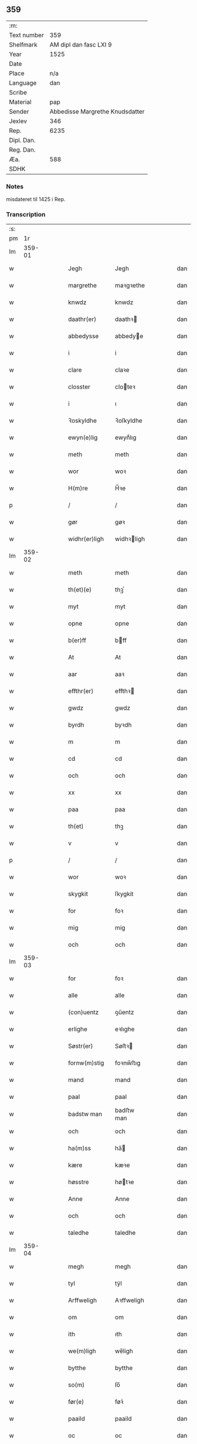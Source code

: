 ** 359
| :m:         |                                 |
| Text number |                             359 |
| Shelfmark   |          AM dipl dan fasc LXI 9 |
| Year        |                            1525 |
| Date        |                                 |
| Place       |                             n/a |
| Language    |                             dan |
| Scribe      |                                 |
| Material    |                             pap |
| Sender      | Abbedisse Margrethe Knudsdatter |
| Jexlev      |                             346 |
| Rep.        |                            6235 |
| Dipl. Dan.  |                                 |
| Reg. Dan.   |                                 |
| Æa.         |                             588 |
| SDHK        |                                 |

*** Notes
misdateret til 1425 i Rep.

*** Transcription
| :s: |        |   |   |   |   |               |             |   |   |   |   |     |   |   |    |        |
| pm  |     1r |   |   |   |   |               |             |   |   |   |   |     |   |   |    |        |
| lm  | 359-01 |   |   |   |   |               |             |   |   |   |   |     |   |   |    |        |
| w   |        |   |   |   |   | Jegh          | Jegh        |   |   |   |   | dan |   |   |    | 359-01 |
| w   |        |   |   |   |   | margrethe     | maꝛgꝛethe   |   |   |   |   | dan |   |   |    | 359-01 |
| w   |        |   |   |   |   | knwdz         | knwdz       |   |   |   |   | dan |   |   |    | 359-01 |
| w   |        |   |   |   |   | daathr(er)    | daathꝛ     |   |   |   |   | dan |   |   |    | 359-01 |
| w   |        |   |   |   |   | abbedysse     | abbedye    |   |   |   |   | dan |   |   |    | 359-01 |
| w   |        |   |   |   |   | i             | i           |   |   |   |   | dan |   |   |    | 359-01 |
| w   |        |   |   |   |   | clare         | claꝛe       |   |   |   |   | dan |   |   |    | 359-01 |
| w   |        |   |   |   |   | closster      | cloteꝛ     |   |   |   |   | dan |   |   |    | 359-01 |
| w   |        |   |   |   |   | i             | ı           |   |   |   |   | dan |   |   |    | 359-01 |
| w   |        |   |   |   |   | Ꝛoskyldhe     | Ꝛoſkyldhe   |   |   |   |   | dan |   |   |    | 359-01 |
| w   |        |   |   |   |   | ewyn(e)lig    | ewynͤlıg     |   |   |   |   | dan |   |   |    | 359-01 |
| w   |        |   |   |   |   | meth          | meth        |   |   |   |   | dan |   |   |    | 359-01 |
| w   |        |   |   |   |   | wor           | woꝛ         |   |   |   |   | dan |   |   |    | 359-01 |
| w   |        |   |   |   |   | H(m)re        | H̅ꝛe         |   |   |   |   | dan |   |   |    | 359-01 |
| p   |        |   |   |   |   | /             | /           |   |   |   |   | dan |   |   |    | 359-01 |
| w   |        |   |   |   |   | gør           | gøꝛ         |   |   |   |   | dan |   |   |    | 359-01 |
| w   |        |   |   |   |   | widhr(er)ligh | widhꝛligh  |   |   |   |   | dan |   |   |    | 359-01 |
| lm  | 359-02 |   |   |   |   |               |             |   |   |   |   |     |   |   |    |        |
| w   |        |   |   |   |   | meth          | meth        |   |   |   |   | dan |   |   |    | 359-02 |
| w   |        |   |   |   |   | th(et)(e)     | thꝫͤ         |   |   |   |   | dan |   |   |    | 359-02 |
| w   |        |   |   |   |   | myt           | myt         |   |   |   |   | dan |   |   |    | 359-02 |
| w   |        |   |   |   |   | opne          | opne        |   |   |   |   | dan |   |   |    | 359-02 |
| w   |        |   |   |   |   | b(er)ff       | bff        |   |   |   |   | dan |   |   |    | 359-02 |
| w   |        |   |   |   |   | At            | At          |   |   |   |   | dan |   |   |    | 359-02 |
| w   |        |   |   |   |   | aar           | aaꝛ         |   |   |   |   | dan |   |   |    | 359-02 |
| w   |        |   |   |   |   | effthr(er)    | effthꝛ     |   |   |   |   | dan |   |   |    | 359-02 |
| w   |        |   |   |   |   | gwdz          | gwdz        |   |   |   |   | dan |   |   |    | 359-02 |
| w   |        |   |   |   |   | byrdh         | byꝛdh       |   |   |   |   | dan |   |   |    | 359-02 |
| w   |        |   |   |   |   | m             | m           |   |   |   |   | dan |   |   |    | 359-02 |
| w   |        |   |   |   |   | cd            | cd          |   |   |   |   | dan |   |   |    | 359-02 |
| w   |        |   |   |   |   | och           | och         |   |   |   |   | dan |   |   |    | 359-02 |
| w   |        |   |   |   |   | xx            | xx          |   |   |   |   | dan |   |   |    | 359-02 |
| w   |        |   |   |   |   | paa           | paa         |   |   |   |   | dan |   |   |    | 359-02 |
| w   |        |   |   |   |   | th(et)        | thꝫ         |   |   |   |   | dan |   |   |    | 359-02 |
| w   |        |   |   |   |   | v             | v           |   |   |   |   | dan |   |   |    | 359-02 |
| p   |        |   |   |   |   | /             | /           |   |   |   |   | dan |   |   |    | 359-02 |
| w   |        |   |   |   |   | wor           | woꝛ         |   |   |   |   | dan |   |   |    | 359-02 |
| w   |        |   |   |   |   | skygkit       | ſkygkit     |   |   |   |   | dan |   |   |    | 359-02 |
| w   |        |   |   |   |   | for           | foꝛ         |   |   |   |   | dan |   |   |    | 359-02 |
| w   |        |   |   |   |   | mig           | mig         |   |   |   |   | dan |   |   |    | 359-02 |
| w   |        |   |   |   |   | och           | och         |   |   |   |   | dan |   |   |    | 359-02 |
| lm  | 359-03 |   |   |   |   |               |             |   |   |   |   |     |   |   |    |        |
| w   |        |   |   |   |   | for           | foꝛ         |   |   |   |   | dan |   |   |    | 359-03 |
| w   |        |   |   |   |   | alle          | alle        |   |   |   |   | dan |   |   |    | 359-03 |
| w   |        |   |   |   |   | (con)uentz    | ꝯűentz      |   |   |   |   | dan |   |   |    | 359-03 |
| w   |        |   |   |   |   | erlighe       | eꝛlıghe     |   |   |   |   | dan |   |   |    | 359-03 |
| w   |        |   |   |   |   | Søstr(er)     | Søﬅꝛ       |   |   |   |   | dan |   |   |    | 359-03 |
| w   |        |   |   |   |   | fornw(m)stig  | foꝛnw̅ﬅıg    |   |   |   |   | dan |   |   |    | 359-03 |
| w   |        |   |   |   |   | mand          | mand        |   |   |   |   | dan |   |   |    | 359-03 |
| w   |        |   |   |   |   | paal          | paal        |   |   |   |   | dan |   |   |    | 359-03 |
| w   |        |   |   |   |   | badstw man    | badﬅw man   |   |   |   |   | dan |   |   |    | 359-03 |
| w   |        |   |   |   |   | och           | och         |   |   |   |   | dan |   |   |    | 359-03 |
| w   |        |   |   |   |   | ha(m)ss       | ha̅         |   |   |   |   | dan |   |   |    | 359-03 |
| w   |        |   |   |   |   | kære          | kæꝛe        |   |   |   |   | dan |   |   |    | 359-03 |
| w   |        |   |   |   |   | høsstre       | høtꝛe      |   |   |   |   | dan |   |   |    | 359-03 |
| w   |        |   |   |   |   | Anne          | Anne        |   |   |   |   | dan |   |   |    | 359-03 |
| w   |        |   |   |   |   | och           | och         |   |   |   |   | dan |   |   |    | 359-03 |
| w   |        |   |   |   |   | taledhe       | taledhe     |   |   |   |   | dan |   |   |    | 359-03 |
| lm  | 359-04 |   |   |   |   |               |             |   |   |   |   |     |   |   |    |        |
| w   |        |   |   |   |   | megh          | megh        |   |   |   |   | dan |   |   |    | 359-04 |
| w   |        |   |   |   |   | tyl           | tÿl         |   |   |   |   | dan |   |   |    | 359-04 |
| w   |        |   |   |   |   | Arffweligh    | Aꝛffweligh  |   |   |   |   | dan |   |   |    | 359-04 |
| w   |        |   |   |   |   | om            | om          |   |   |   |   | dan |   |   |    | 359-04 |
| w   |        |   |   |   |   | ith           | ıth         |   |   |   |   | dan |   |   |    | 359-04 |
| w   |        |   |   |   |   | we(m)ligh     | we̅ligh      |   |   |   |   | dan |   |   |    | 359-04 |
| w   |        |   |   |   |   | bytthe        | bytthe      |   |   |   |   | dan |   |   |    | 359-04 |
| w   |        |   |   |   |   | so(m)         | ſo̅          |   |   |   |   | dan |   |   |    | 359-04 |
| w   |        |   |   |   |   | før(e)        | føꝛͤ         |   |   |   |   | dan |   |   |    | 359-04 |
| w   |        |   |   |   |   | paaild        | paaild      |   |   |   |   | dan |   |   |    | 359-04 |
| w   |        |   |   |   |   | oc            | oc          |   |   |   |   | dan |   |   |    | 359-04 |
| w   |        |   |   |   |   | hans          | hans        |   |   |   |   | dan |   |   |    | 359-04 |
| w   |        |   |   |   |   | høstr(er)     | høﬅꝛ       |   |   |   |   | dan |   |   |    | 359-04 |
| w   |        |   |   |   |   | wylle         | wylle       |   |   |   |   | dan |   |   |    | 359-04 |
| w   |        |   |   |   |   | gøre          | gøꝛe        |   |   |   |   | dan |   |   |    | 359-04 |
| w   |        |   |   |   |   | i             | ı           |   |   |   |   | dan |   |   |    | 359-04 |
| w   |        |   |   |   |   | mellw(m)      | mellw̅       |   |   |   |   | dan |   |   |    | 359-04 |
| w   |        |   |   |   |   | woss          | wo         |   |   |   |   | dan |   |   |    | 359-04 |
| w   |        |   |   |   |   | her           | heꝛ         |   |   |   |   | dan |   |   |    | 359-04 |
| w   |        |   |   |   |   | i             | ı           |   |   |   |   | dan |   |   |    | 359-04 |
| w   |        |   |   |   |   | closstr(er)   | clotꝛ     |   |   |   |   | dan |   |   |    | 359-04 |
| lm  | 359-05 |   |   |   |   |               |             |   |   |   |   |     |   |   |    |        |
| w   |        |   |   |   |   | och           | och         |   |   |   |   | dan |   |   |    | 359-05 |
| w   |        |   |   |   |   | thw(m)        | thw̅         |   |   |   |   | dan |   |   |    | 359-05 |
| w   |        |   |   |   |   | Tha           | Tha         |   |   |   |   | dan |   |   |    | 359-05 |
| w   |        |   |   |   |   | bødhe         | bødhe       |   |   |   |   | dan |   |   |    | 359-05 |
| w   |        |   |   |   |   | the           | the         |   |   |   |   | dan |   |   |    | 359-05 |
| w   |        |   |   |   |   | saa           | ſaa         |   |   |   |   | dan |   |   |    | 359-05 |
| w   |        |   |   |   |   | tyl           | tÿl         |   |   |   |   | dan |   |   |    | 359-05 |
| w   |        |   |   |   |   | At            | At          |   |   |   |   | dan |   |   | =  | 359-05 |
| w   |        |   |   |   |   | the           | the         |   |   |   |   | dan |   |   | == | 359-05 |
| w   |        |   |   |   |   | wille         | wille       |   |   |   |   | dan |   |   |    | 359-05 |
| w   |        |   |   |   |   | wndhe         | wndhe       |   |   |   |   | dan |   |   |    | 359-05 |
| w   |        |   |   |   |   | tyl           | tyl         |   |   |   |   | dan |   |   |    | 359-05 |
| w   |        |   |   |   |   | clostr(er)    | cloﬅꝛ      |   |   |   |   | dan |   |   |    | 359-05 |
| w   |        |   |   |   |   | thør(is)      | thøꝛꝭ       |   |   |   |   | dan |   |   |    | 359-05 |
| w   |        |   |   |   |   | byngni(m)gh   | byngni̅gh    |   |   |   |   | dan |   |   |    | 359-05 |
| w   |        |   |   |   |   | oc            | oc          |   |   |   |   | dan |   |   |    | 359-05 |
| w   |        |   |   |   |   | forbæry(m)gh  | foꝛbæꝛÿ̅gh   |   |   |   |   | dan |   |   |    | 359-05 |
| w   |        |   |   |   |   | som           | ſom         |   |   |   |   | dan |   |   |    | 359-05 |
| w   |        |   |   |   |   | the           | the         |   |   |   |   | dan |   |   |    | 359-05 |
| w   |        |   |   |   |   | haffdhe       | haffdhe     |   |   |   |   | dan |   |   |    | 359-05 |
| lm  | 359-06 |   |   |   |   |               |             |   |   |   |   |     |   |   |    |        |
| w   |        |   |   |   |   | bygth         | bygth       |   |   |   |   | dan |   |   |    | 359-06 |
| w   |        |   |   |   |   | paa           | paa         |   |   |   |   | dan |   |   |    | 359-06 |
| w   |        |   |   |   |   | closst(er)s   | clots     |   |   |   |   | dan |   |   |    | 359-06 |
| w   |        |   |   |   |   | iordz         | ıoꝛdz       |   |   |   |   | dan |   |   |    | 359-06 |
| w   |        |   |   |   |   | som           | ſom         |   |   |   |   | dan |   |   |    | 359-06 |
| w   |        |   |   |   |   | the           | the         |   |   |   |   | dan |   |   |    | 359-06 |
| w   |        |   |   |   |   | haffdhe       | haffdhe     |   |   |   |   | dan |   |   |    | 359-06 |
| w   |        |   |   |   |   | gyffwid       | gyffwid     |   |   |   |   | dan |   |   |    | 359-06 |
| w   |        |   |   |   |   | ii            | ii          |   |   |   |   | dan |   |   |    | 359-06 |
| w   |        |   |   |   |   | s(øn)         |            |   |   |   |   | dan |   |   |    | 359-06 |
| w   |        |   |   |   |   | g(is)         | gꝭ          |   |   |   |   | dan |   |   |    | 359-06 |
| w   |        |   |   |   |   | tyl           | tÿl         |   |   |   |   | dan |   |   |    | 359-06 |
| w   |        |   |   |   |   | faaren        | faaꝛen      |   |   |   |   | dan |   |   |    | 359-06 |
| w   |        |   |   |   |   | til           | tıl         |   |   |   |   | dan |   |   |    | 359-06 |
| w   |        |   |   |   |   | iorskyl       | ıoꝛſkyl     |   |   |   |   | dan |   |   |    | 359-06 |
| w   |        |   |   |   |   | Saa           | Saa         |   |   |   |   | dan |   |   |    | 359-06 |
| w   |        |   |   |   |   | m(et)         | mꝫ          |   |   |   |   | dan |   |   |    | 359-06 |
| w   |        |   |   |   |   | skeel         | ſkeel       |   |   |   |   | dan |   |   |    | 359-06 |
| w   |        |   |   |   |   | och           | och         |   |   |   |   | dan |   |   |    | 359-06 |
| w   |        |   |   |   |   | wylkordh      | wylkoꝛdh    |   |   |   |   | dan |   |   |    | 359-06 |
| lm  | 359-07 |   |   |   |   |               |             |   |   |   |   |     |   |   |    |        |
| w   |        |   |   |   |   | wylle         | wylle       |   |   |   |   | dan |   |   |    | 359-07 |
| w   |        |   |   |   |   | for(e)        | foꝛͤ         |   |   |   |   | dan |   |   |    | 359-07 |
| w   |        |   |   |   |   | paael         | paael       |   |   |   |   | dan |   |   |    | 359-07 |
| w   |        |   |   |   |   | bastwma(m)    | baﬅwma̅      |   |   |   |   | dan |   |   |    | 359-07 |
| w   |        |   |   |   |   | Och           | Och         |   |   |   |   | dan |   |   |    | 359-07 |
| w   |        |   |   |   |   | hans          | hans        |   |   |   |   | dan |   |   |    | 359-07 |
| w   |        |   |   |   |   | høstr(er)     | høﬅꝛ       |   |   |   |   | dan |   |   |    | 359-07 |
| w   |        |   |   |   |   | Affladhe      | Affladhe    |   |   |   |   | dan |   |   |    | 359-07 |
| w   |        |   |   |   |   | thør(is)      | thøꝛꝭ       |   |   |   |   | dan |   |   |    | 359-07 |
| w   |        |   |   |   |   | byngningh     | byngningh   |   |   |   |   | dan |   |   |    | 359-07 |
| w   |        |   |   |   |   | til           | til         |   |   |   |   | dan |   |   |    | 359-07 |
| w   |        |   |   |   |   | closter       | cloﬅeꝛ      |   |   |   |   | dan |   |   |    | 359-07 |
| w   |        |   |   |   |   | At            | At          |   |   |   |   | dan |   |   | =  | 359-07 |
| w   |        |   |   |   |   | the           | the         |   |   |   |   | dan |   |   | == | 359-07 |
| w   |        |   |   |   |   | skwlle        | ſkwlle      |   |   |   |   | dan |   |   |    | 359-07 |
| w   |        |   |   |   |   | ighn(m)       | ighn̅        |   |   |   |   | dan |   |   |    | 359-07 |
| w   |        |   |   |   |   | haffwe        | haffwe      |   |   |   |   | dan |   |   |    | 359-07 |
| lm  | 359-08 |   |   |   |   |               |             |   |   |   |   |     |   |   |    |        |
| w   |        |   |   |   |   | ith           | ıth         |   |   |   |   | dan |   |   |    | 359-08 |
| w   |        |   |   |   |   | aff           | aff         |   |   |   |   | dan |   |   |    | 359-08 |
| w   |        |   |   |   |   | clost(er)s    | cloﬅ      |   |   |   |   | dan |   |   |    | 359-08 |
| w   |        |   |   |   |   | hwss          | hw         |   |   |   |   | dan |   |   |    | 359-08 |
| w   |        |   |   |   |   | So(m)         | So̅          |   |   |   |   | dan |   |   |    | 359-08 |
| w   |        |   |   |   |   | ligger        | lıggeꝛ      |   |   |   |   | dan |   |   |    | 359-08 |
| w   |        |   |   |   |   | paa           | paa         |   |   |   |   | dan |   |   |    | 359-08 |
| w   |        |   |   |   |   | wor           | woꝛ         |   |   |   |   | dan |   |   |    | 359-08 |
| w   |        |   |   |   |   | kirkæ         | kıꝛkæ       |   |   |   |   | dan |   |   |    | 359-08 |
| w   |        |   |   |   |   | gaar          | gaaꝛ        |   |   |   |   | dan |   |   |    | 359-08 |
| w   |        |   |   |   |   | wed           | wed         |   |   |   |   | dan |   |   |    | 359-08 |
| w   |        |   |   |   |   | thn(m)        | thn̅         |   |   |   |   | dan |   |   |    | 359-08 |
| w   |        |   |   |   |   | søndhr(er)    | ſøndhꝛ     |   |   |   |   | dan |   |   |    | 359-08 |
| w   |        |   |   |   |   | stætthe       | ﬅætthe      |   |   |   |   | dan |   |   |    | 359-08 |
| w   |        |   |   |   |   | Ath           | Ath         |   |   |   |   | dan |   |   |    | 359-08 |
| w   |        |   |   |   |   | nydhe         | nydhe       |   |   |   |   | dan |   |   |    | 359-08 |
| w   |        |   |   |   |   | brwghe        | bꝛwghe      |   |   |   |   | dan |   |   |    | 359-08 |
| w   |        |   |   |   |   | oc            | oc          |   |   |   |   | dan |   |   |    | 359-08 |
| w   |        |   |   |   |   | beholle       | beholle     |   |   |   |   | dan |   |   |    | 359-08 |
| lm  | 359-09 |   |   |   |   |               |             |   |   |   |   |     |   |   |    |        |
| w   |        |   |   |   |   | Ffrith        | Ffꝛith      |   |   |   |   | dan |   |   |    | 359-09 |
| w   |        |   |   |   |   | och           | och         |   |   |   |   | dan |   |   |    | 359-09 |
| w   |        |   |   |   |   | qwyth         | qwyth       |   |   |   |   | dan |   |   |    | 359-09 |
| w   |        |   |   |   |   | wdhn(m)       | wdhn̅        |   |   |   |   | dan |   |   |    | 359-09 |
| w   |        |   |   |   |   | landgylle     | landgÿlle   |   |   |   |   | dan |   |   |    | 359-09 |
| w   |        |   |   |   |   | ellr(er)      | ellꝛ       |   |   |   |   | dan |   |   |    | 359-09 |
| w   |        |   |   |   |   | tyngghe       | tyngghe     |   |   |   |   | dan |   |   |    | 359-09 |
| w   |        |   |   |   |   | i             | i           |   |   |   |   | dan |   |   |    | 359-09 |
| w   |        |   |   |   |   | bægg(is)      | bæggꝭ       |   |   |   |   | dan |   |   |    | 359-09 |
| w   |        |   |   |   |   | tørr(is)      | tøꝛꝛꝭ       |   |   |   |   | dan |   |   |    | 359-09 |
| w   |        |   |   |   |   | lyffz         | lyffz       |   |   |   |   | dan |   |   |    | 359-09 |
| w   |        |   |   |   |   | tydh          | tÿdh        |   |   |   |   | dan |   |   |    | 359-09 |
| w   |        |   |   |   |   | hwylken       | hwylken     |   |   |   |   | dan |   |   |    | 359-09 |
| w   |        |   |   |   |   | som           | ſom         |   |   |   |   | dan |   |   |    | 359-09 |
| w   |        |   |   |   |   | læng{g}h      | læng{g}h    |   |   |   |   | dan |   |   |    | 359-09 |
| w   |        |   |   |   |   | leffwer       | leffweꝛ     |   |   |   |   | dan |   |   |    | 359-09 |
| lm  | 359-10 |   |   |   |   |               |             |   |   |   |   |     |   |   |    |        |
| w   |        |   |   |   |   | och           | och         |   |   |   |   | dan |   |   |    | 359-10 |
| w   |        |   |   |   |   | begg(is)      | beggꝭ       |   |   |   |   | dan |   |   |    | 359-10 |
| w   |        |   |   |   |   | thør(is)      | thøꝛꝭ       |   |   |   |   | dan |   |   |    | 359-10 |
| w   |        |   |   |   |   | søn           | ſøn         |   |   |   |   | dan |   |   |    | 359-10 |
| w   |        |   |   |   |   | lawrys        | lawꝛys      |   |   |   |   | dan |   |   |    | 359-10 |
| w   |        |   |   |   |   | paaelss(øn)   | paaelſ     |   |   |   |   | dan |   |   |    | 359-10 |
| w   |        |   |   |   |   | At            | At          |   |   |   |   | dan |   |   |    | 359-10 |
| w   |        |   |   |   |   | nydhe         | nydhe       |   |   |   |   | dan |   |   |    | 359-10 |
| w   |        |   |   |   |   | effthr(er)    | effthꝛ     |   |   |   |   | dan |   |   |    | 359-10 |
| w   |        |   |   |   |   | tør(is)       | tøꝛꝭ        |   |   |   |   | dan |   |   |    | 359-10 |
| w   |        |   |   |   |   | dødh          | dødh        |   |   |   |   | dan |   |   |    | 359-10 |
| p   |        |   |   |   |   | /             | /           |   |   |   |   | dan |   |   |    | 359-10 |
| w   |        |   |   |   |   | Jt(is)        | Jtꝭ         |   |   |   |   | dan |   |   |    | 359-10 |
| w   |        |   |   |   |   | saa           | ſaa         |   |   |   |   | dan |   |   |    | 359-10 |
| p   |        |   |   |   |   | /             | /           |   |   |   |   | dan |   |   |    | 359-10 |
| w   |        |   |   |   |   | At            | At          |   |   |   |   | dan |   |   |    | 359-10 |
| w   |        |   |   |   |   | naagith       | naagıth     |   |   |   |   | dan |   |   |    | 359-10 |
| w   |        |   |   |   |   | paa           | paa         |   |   |   |   | dan |   |   |    | 359-10 |
| w   |        |   |   |   |   | kwnne         | kwnne       |   |   |   |   | dan |   |   |    | 359-10 |
| lm  | 359-11 |   |   |   |   |               |             |   |   |   |   |     |   |   |    |        |
| w   |        |   |   |   |   | ko(m)me       | ko̅me        |   |   |   |   | dan |   |   |    | 359-11 |
| w   |        |   |   |   |   | th(et)        | thꝫ         |   |   |   |   | dan |   |   |    | 359-11 |
| w   |        |   |   |   |   | gwdh          | gwdh        |   |   |   |   | dan |   |   |    | 359-11 |
| w   |        |   |   |   |   | forbywdhe     | foꝛbywdhe   |   |   |   |   | dan |   |   |    | 359-11 |
| p   |        |   |   |   |   | /             | /           |   |   |   |   | dan |   |   |    | 359-11 |
| w   |        |   |   |   |   | At            | At          |   |   |   |   | dan |   |   |    | 359-11 |
| w   |        |   |   |   |   | sa(m)me       | ſa̅me        |   |   |   |   | dan |   |   |    | 359-11 |
| w   |        |   |   |   |   | hwss          | hw         |   |   |   |   | dan |   |   |    | 359-11 |
| w   |        |   |   |   |   | ko(m)me       | ko̅me        |   |   |   |   | dan |   |   |    | 359-11 |
| w   |        |   |   |   |   | th(m)         | thͫ          |   |   |   |   | dan |   |   |    | 359-11 |
| w   |        |   |   |   |   | fra           | fꝛa         |   |   |   |   | dan |   |   |    | 359-11 |
| w   |        |   |   |   |   | met           | met         |   |   |   |   | dan |   |   |    | 359-11 |
| w   |        |   |   |   |   | offr(er) wol  | offꝛ wol   |   |   |   |   | dan |   |   |    | 359-11 |
| w   |        |   |   |   |   | ellr(er)      | ellꝛ       |   |   |   |   | dan |   |   |    | 359-11 |
| w   |        |   |   |   |   | magth         | magth       |   |   |   |   | dan |   |   |    | 359-11 |
| p   |        |   |   |   |   | /             | /           |   |   |   |   | dan |   |   |    | 359-11 |
| w   |        |   |   |   |   | tha           | tha         |   |   |   |   | dan |   |   |    | 359-11 |
| w   |        |   |   |   |   | skwlle        | ſkwlle      |   |   |   |   | dan |   |   |    | 359-11 |
| w   |        |   |   |   |   | for(e)        | foꝛͤ         |   |   |   |   | dan |   |   |    | 359-11 |
| w   |        |   |   |   |   | paail         | paail       |   |   |   |   | dan |   |   |    | 359-11 |
| lm  | 359-12 |   |   |   |   |               |             |   |   |   |   |     |   |   |    |        |
| w   |        |   |   |   |   | och           | och         |   |   |   |   | dan |   |   |    | 359-12 |
| w   |        |   |   |   |   | hans          | hans        |   |   |   |   | dan |   |   |    | 359-12 |
| w   |        |   |   |   |   | høsstre       | høtꝛe      |   |   |   |   | dan |   |   |    | 359-12 |
| w   |        |   |   |   |   | ko(m)me       | ko̅me        |   |   |   |   | dan |   |   |    | 359-12 |
| w   |        |   |   |   |   | tyl           | tyl         |   |   |   |   | dan |   |   |    | 359-12 |
| w   |        |   |   |   |   | thør(is)      | thøꝛꝭ       |   |   |   |   | dan |   |   |    | 359-12 |
| w   |        |   |   |   |   | bygningh      | bygningh    |   |   |   |   | dan |   |   |    | 359-12 |
| w   |        |   |   |   |   | och           | och         |   |   |   |   | dan |   |   |    | 359-12 |
| w   |        |   |   |   |   | hwss          | hw         |   |   |   |   | dan |   |   |    | 359-12 |
| w   |        |   |   |   |   | ighn(m)       | ighn̅        |   |   |   |   | dan |   |   |    | 359-12 |
| w   |        |   |   |   |   | och           | och         |   |   |   |   | dan |   |   |    | 359-12 |
| w   |        |   |   |   |   | iorskyl       | ıoꝛſkyl     |   |   |   |   | dan |   |   |    | 359-12 |
| w   |        |   |   |   |   | so(m)         | ſo̅          |   |   |   |   | dan |   |   |    | 359-12 |
| w   |        |   |   |   |   | the           | the         |   |   |   |   | dan |   |   |    | 359-12 |
| w   |        |   |   |   |   | haffdhe       | haffdhe     |   |   |   |   | dan |   |   |    | 359-12 |
| w   |        |   |   |   |   | Aff           | Aff         |   |   |   |   | dan |   |   |    | 359-12 |
| w   |        |   |   |   |   | closstr(er)   | clotꝛ     |   |   |   |   | dan |   |   |    | 359-12 |
| w   |        |   |   |   |   | tyl           | tyl         |   |   |   |   | dan |   |   |    | 359-12 |
| lm  | 359-13 |   |   |   |   |               |             |   |   |   |   |     |   |   |    |        |
| w   |        |   |   |   |   | Ffarn         | Ffaꝛn       |   |   |   |   | dan |   |   |    | 359-13 |
| p   |        |   |   |   |   | /             | /           |   |   |   |   | dan |   |   |    | 359-13 |
| w   |        |   |   |   |   | et(is)(r)     | etꝭͬ         |   |   |   |   | dan |   |   |    | 359-13 |
| w   |        |   |   |   |   | Tha           | Tha         |   |   |   |   | dan |   |   |    | 359-13 |
| w   |        |   |   |   |   | swaredhe      | ſwaꝛedhe    |   |   |   |   | dan |   |   |    | 359-13 |
| w   |        |   |   |   |   | ieg           | ıeg         |   |   |   |   | dan |   |   |    | 359-13 |
| w   |        |   |   |   |   | for(e)        | foꝛͤ         |   |   |   |   | dan |   |   |    | 359-13 |
| w   |        |   |   |   |   | marg(er)the   | maꝛgthe    |   |   |   |   | dan |   |   |    | 359-13 |
| w   |        |   |   |   |   | knwdz         | knwdz       |   |   |   |   | dan |   |   |    | 359-13 |
| w   |        |   |   |   |   | daatthr(er)   | daatthꝛ    |   |   |   |   | dan |   |   |    | 359-13 |
| w   |        |   |   |   |   | meth          | meth        |   |   |   |   | dan |   |   |    | 359-13 |
| w   |        |   |   |   |   | alle          | alle        |   |   |   |   | dan |   |   |    | 359-13 |
| w   |        |   |   |   |   | søsst(er)s    | ſøts      |   |   |   |   | dan |   |   |    | 359-13 |
| w   |        |   |   |   |   | samtyckæ      | ſamtyckæ    |   |   |   |   | dan |   |   |    | 359-13 |
| w   |        |   |   |   |   | och           | och         |   |   |   |   | dan |   |   |    | 359-13 |
| w   |        |   |   |   |   | wyllie        | wyllie      |   |   |   |   | dan |   |   |    | 359-13 |
| p   |        |   |   |   |   | /             | /           |   |   |   |   | dan |   |   |    | 359-13 |
| w   |        |   |   |   |   | /             | /           |   |   |   |   | dan |   |   |    | 359-13 |
| p   |        |   |   |   |   | /             | /           |   |   |   |   | dan |   |   |    | 359-13 |
| lm  | 359-14 |   |   |   |   |               |             |   |   |   |   |     |   |   |    |        |
| w   |        |   |   |   |   | Tyl           | Tÿl         |   |   |   |   | dan |   |   |    | 359-14 |
| w   |        |   |   |   |   | sa(m)me       | ſa̅me        |   |   |   |   | dan |   |   |    | 359-14 |
| w   |        |   |   |   |   | forskreffne   | foꝛſkꝛeffne |   |   |   |   | dan |   |   |    | 359-14 |
| w   |        |   |   |   |   | ord           | oꝛd         |   |   |   |   | dan |   |   |    | 359-14 |
| w   |        |   |   |   |   | och           | och         |   |   |   |   | dan |   |   |    | 359-14 |
| w   |        |   |   |   |   | Artidæ        | Aꝛtidæ      |   |   |   |   | dan |   |   |    | 359-14 |
| w   |        |   |   |   |   | At            | At          |   |   |   |   | dan |   |   |    | 359-14 |
| w   |        |   |   |   |   | saa           | ſaa         |   |   |   |   | dan |   |   |    | 359-14 |
| w   |        |   |   |   |   | skwlle        | ſkwlle      |   |   |   |   | dan |   |   |    | 359-14 |
| w   |        |   |   |   |   | wæ           | wæ         |   |   |   |   | dan |   |   |    | 359-14 |
| w   |        |   |   |   |   | i             | i           |   |   |   |   | dan |   |   |    | 359-14 |
| w   |        |   |   |   |   | alle          | alle        |   |   |   |   | dan |   |   |    | 359-14 |
| w   |        |   |   |   |   | maadhe        | maadhe      |   |   |   |   | dan |   |   |    | 359-14 |
| w   |        |   |   |   |   | som           | ſo         |   |   |   |   | dan |   |   |    | 359-14 |
| w   |        |   |   |   |   | ther(is)      | theꝛꝭ       |   |   |   |   | dan |   |   |    | 359-14 |
| w   |        |   |   |   |   | begæryngh     | begæꝛyngh   |   |   |   |   | dan |   |   |    | 359-14 |
| w   |        |   |   |   |   | wor           | woꝛ         |   |   |   |   | dan |   |   |    | 359-14 |
| w   |        |   |   |   |   | vdhn(m)       | vdhn̅        |   |   |   |   | dan |   |   |    | 359-14 |
| lm  | 359-15 |   |   |   |   |               |             |   |   |   |   |     |   |   |    |        |
| w   |        |   |   |   |   | Tiaaghn(m)    | Tıaaghn̅     |   |   |   |   | dan |   |   |    | 359-15 |
| w   |        |   |   |   |   | swigh(et)     | ſwıghꝫ      |   |   |   |   | dan |   |   |    | 359-15 |
| w   |        |   |   |   |   | ellr(er)      | ellꝛ       |   |   |   |   | dan |   |   |    | 359-15 |
| w   |        |   |   |   |   | forderwyn     | foꝛdeꝛwyn   |   |   |   |   | dan |   |   |    | 359-15 |
| w   |        |   |   |   |   | æller         | ælleꝛ       |   |   |   |   | dan |   |   |    | 359-15 |
| w   |        |   |   |   |   | naagr(er)     | naagꝛ      |   |   |   |   | dan |   |   |    | 359-15 |
| w   |        |   |   |   |   | ny            | ny          |   |   |   |   | dan |   |   |    | 359-15 |
| w   |        |   |   |   |   | fwndh         | fwndh       |   |   |   |   | dan |   |   |    | 359-15 |
| w   |        |   |   |   |   | som           | ſo         |   |   |   |   | dan |   |   |    | 359-15 |
| w   |        |   |   |   |   | paa           | paa         |   |   |   |   | dan |   |   |    | 359-15 |
| w   |        |   |   |   |   | find(is)      | findꝭ       |   |   |   |   | dan |   |   |    | 359-15 |
| w   |        |   |   |   |   | nw            | nw          |   |   |   |   | dan |   |   |    | 359-15 |
| p   |        |   |   |   |   | /             | /           |   |   |   |   | dan |   |   |    | 359-15 |
| w   |        |   |   |   |   | meth          | meth        |   |   |   |   | dan |   |   |    | 359-15 |
| w   |        |   |   |   |   | th(et)(e)     | thꝫͤ         |   |   |   |   | dan |   |   |    | 359-15 |
| w   |        |   |   |   |   | mith          | mith        |   |   |   |   | dan |   |   |    | 359-15 |
| w   |        |   |   |   |   | opne          | opne        |   |   |   |   | dan |   |   |    | 359-15 |
| w   |        |   |   |   |   | breff         | bꝛeff       |   |   |   |   | dan |   |   |    | 359-15 |
| lm  | 359-16 |   |   |   |   |               |             |   |   |   |   |     |   |   |    |        |
| w   |        |   |   |   |   | Tyl           | Tyl         |   |   |   |   | dan |   |   |    | 359-16 |
| w   |        |   |   |   |   | ladhr(er)     | ladhꝛ      |   |   |   |   | dan |   |   |    | 359-16 |
| w   |        |   |   |   |   | at            | at          |   |   |   |   | dan |   |   |    | 359-16 |
| w   |        |   |   |   |   | for(e)        | foꝛͤ         |   |   |   |   | dan |   |   |    | 359-16 |
| w   |        |   |   |   |   | paail         | paail       |   |   |   |   | dan |   |   |    | 359-16 |
| w   |        |   |   |   |   | bastwma(m)    | baﬅwma̅      |   |   |   |   | dan |   |   |    | 359-16 |
| w   |        |   |   |   |   | och           | och         |   |   |   |   | dan |   |   |    | 359-16 |
| w   |        |   |   |   |   | hanss         | han        |   |   |   |   | dan |   |   |    | 359-16 |
| w   |        |   |   |   |   | høsstr(er)    | høtꝛ      |   |   |   |   | dan |   |   |    | 359-16 |
| w   |        |   |   |   |   | skwlle        | ſkwlle      |   |   |   |   | dan |   |   |    | 359-16 |
| w   |        |   |   |   |   | nydhe         | nydhe       |   |   |   |   | dan |   |   |    | 359-16 |
| w   |        |   |   |   |   | och           | och         |   |   |   |   | dan |   |   |    | 359-16 |
| w   |        |   |   |   |   | beholle       | beholle     |   |   |   |   | dan |   |   |    | 359-16 |
| w   |        |   |   |   |   | sa(m)me       | ſa̅me        |   |   |   |   | dan |   |   |    | 359-16 |
| w   |        |   |   |   |   | hwss          | hw         |   |   |   |   | dan |   |   |    | 359-16 |
| w   |        |   |   |   |   | her           | heꝛ         |   |   |   |   | dan |   |   |    | 359-16 |
| w   |        |   |   |   |   | paa           | paa         |   |   |   |   | dan |   |   |    | 359-16 |
| lm  | 359-17 |   |   |   |   |               |             |   |   |   |   |     |   |   |    |        |
| w   |        |   |   |   |   | byrkæ         | byꝛkæ       |   |   |   |   | dan |   |   |    | 359-17 |
| w   |        |   |   |   |   | gaarin        | gaaꝛin      |   |   |   |   | dan |   |   |    | 359-17 |
| w   |        |   |   |   |   | som           | ſo         |   |   |   |   | dan |   |   |    | 359-17 |
| w   |        |   |   |   |   | the           | the         |   |   |   |   | dan |   |   |    | 359-17 |
| w   |        |   |   |   |   | nw            | nw          |   |   |   |   | dan |   |   |    | 359-17 |
| w   |        |   |   |   |   | i             | ı           |   |   |   |   | dan |   |   |    | 359-17 |
| w   |        |   |   |   |   | boo           | boo         |   |   |   |   | dan |   |   |    | 359-17 |
| w   |        |   |   |   |   | thør(is)      | thøꝛꝭ       |   |   |   |   | dan |   |   |    | 359-17 |
| w   |        |   |   |   |   | lyff(et)th    | lyffꝫth     |   |   |   |   | dan |   |   |    | 359-17 |
| w   |        |   |   |   |   | tydh          | tydh        |   |   |   |   | dan |   |   |    | 359-17 |
| w   |        |   |   |   |   | wdhn(m)       | wdhn̅        |   |   |   |   | dan |   |   |    | 359-17 |
| w   |        |   |   |   |   | langylle      | langÿlle    |   |   |   |   | dan |   |   |    | 359-17 |
| w   |        |   |   |   |   | {o}ch         | {o}ch       |   |   |   |   | dan |   |   |    | 359-17 |
| w   |        |   |   |   |   | saa           | ſaa         |   |   |   |   | dan |   |   |    | 359-17 |
| w   |        |   |   |   |   | tyl           | tyl         |   |   |   |   | dan |   |   |    | 359-17 |
| w   |        |   |   |   |   | closster      | cloteꝛ     |   |   |   |   | dan |   |   |    | 359-17 |
| w   |        |   |   |   |   | ighn(m)       | ighn̅        |   |   |   |   | dan |   |   |    | 359-17 |
| lm  | 359-18 |   |   |   |   |               |             |   |   |   |   |     |   |   |    |        |
| w   |        |   |   |   |   | wdhn(m)       | wdhn̅        |   |   |   |   | dan |   |   |    | 359-18 |
| w   |        |   |   |   |   | All           | All         |   |   |   |   | dan |   |   |    | 359-18 |
| w   |        |   |   |   |   | ghn(m)syelsse | ghn̅ſyele   |   |   |   |   | dan |   |   |    | 359-18 |
| w   |        |   |   |   |   | effthr(er)    | effthꝛ     |   |   |   |   | dan |   |   |    | 359-18 |
| w   |        |   |   |   |   | thør(is)      | thøꝛꝭ       |   |   |   |   | dan |   |   |    | 359-18 |
| w   |        |   |   |   |   | dødh          | dødh        |   |   |   |   | dan |   |   |    | 359-18 |
| w   |        |   |   |   |   | och           | och         |   |   |   |   | dan |   |   |    | 359-18 |
| w   |        |   |   |   |   | barn          | baꝛn        |   |   |   |   | dan |   |   |    | 359-18 |
| w   |        |   |   |   |   | effthr(er)    | effthꝛ     |   |   |   |   | dan |   |   |    | 359-18 |
| w   |        |   |   |   |   | th(m)         | thͫ          |   |   |   |   | dan |   |   |    | 359-18 |
| w   |        |   |   |   |   | Tyl           | Tyl         |   |   |   |   | dan |   |   |    | 359-18 |
| w   |        |   |   |   |   | ydhr(er)mere  | ydhꝛmeꝛe   |   |   |   |   | dan |   |   |    | 359-18 |
| w   |        |   |   |   |   | wissingh      | wiingh     |   |   |   |   | dan |   |   |    | 359-18 |
| w   |        |   |   |   |   | och           | och         |   |   |   |   | dan |   |   |    | 359-18 |
| w   |        |   |   |   |   | bædre         | bædꝛe       |   |   |   |   | dan |   |   |    | 359-18 |
| lm  | 359-19 |   |   |   |   |               |             |   |   |   |   |     |   |   |    |        |
| w   |        |   |   |   |   | Fforwary(m)   | Ffoꝛwaꝛy̅    |   |   |   |   | dan |   |   |    | 359-19 |
| w   |        |   |   |   |   | trycker       | tꝛyckeꝛ     |   |   |   |   | dan |   |   |    | 359-19 |
| w   |        |   |   |   |   | iegh          | ıegh        |   |   |   |   | dan |   |   |    | 359-19 |
| w   |        |   |   |   |   | mith          | mith        |   |   |   |   | dan |   |   |    | 359-19 |
| w   |        |   |   |   |   | æmmydz        | æmmydz      |   |   |   |   | dan |   |   |    | 359-19 |
| w   |        |   |   |   |   | insiclle      | inſiclle    |   |   |   |   | dan |   |   |    | 359-19 |
| w   |        |   |   |   |   | nædhn(m)      | nædhn̅       |   |   |   |   | dan |   |   |    | 359-19 |
| w   |        |   |   |   |   | for           | foꝛ         |   |   |   |   | dan |   |   |    | 359-19 |
| w   |        |   |   |   |   | th(et)(e)     | thꝫͤ         |   |   |   |   | dan |   |   |    | 359-19 |
| w   |        |   |   |   |   | Opne          | Opne        |   |   |   |   | dan |   |   |    | 359-19 |
| w   |        |   |   |   |   | breffh        | bꝛeffh      |   |   |   |   | dan |   |   |    | 359-19 |
| :e: |        |   |   |   |   |               |             |   |   |   |   |     |   |   |    |        |

